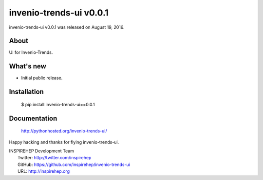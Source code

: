 ============================
 invenio-trends-ui v0.0.1
============================

invenio-trends-ui v0.0.1 was released on August 19, 2016.

About
-----

UI for Invenio-Trends.


What's new
----------

- Initial public release.

Installation
------------

   $ pip install invenio-trends-ui==0.0.1

Documentation
-------------

   http://pythonhosted.org/invenio-trends-ui/

Happy hacking and thanks for flying invenio-trends-ui.

| INSPIREHEP Development Team
|   Twitter: http://twitter.com/inspirehep
|   GitHub: https://github.com/inspirehep/invenio-trends-ui
|   URL: http://inspirehep.org

